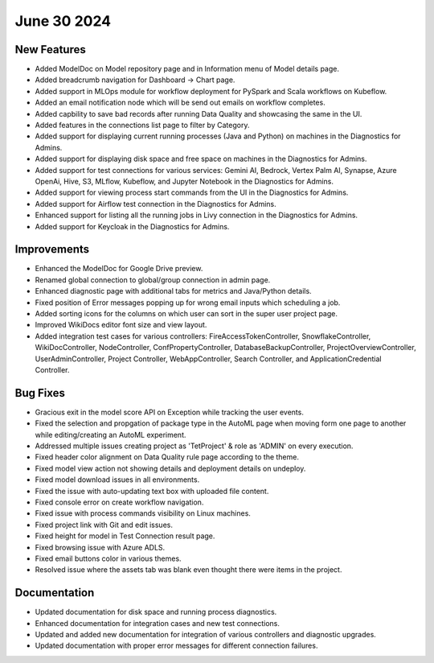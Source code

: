 June 30 2024
=============

New Features
-------------

* Added ModelDoc on Model repository page and in Information menu of Model details page.
* Added breadcrumb navigation for Dashboard -> Chart page.
* Added support in MLOps module for workflow deployment for PySpark and Scala workflows on Kubeflow.
* Added an email notification node which will be send out emails on workflow completes.
* Added capbility to save bad records after running Data Quality and showcasing the same in the UI.
* Added features in the connections list page to filter by Category.
* Added support for displaying current running processes (Java and Python) on machines in the Diagnostics for Admins.
* Added support for displaying disk space and free space on machines in the Diagnostics for Admins.
* Added support for test connections for various services: Gemini AI, Bedrock, Vertex Palm AI, Synapse, Azure OpenAi, Hive, S3, MLflow, Kubeflow, and Jupyter Notebook in the Diagnostics for Admins.
* Added support for viewing process start commands from the UI in the Diagnostics for Admins.
* Added support for  Airflow test connection in the Diagnostics for Admins.
* Enhanced support for listing all the running jobs in Livy connection in the Diagnostics for Admins.
* Added support for Keycloak in the Diagnostics for Admins.

Improvements
-------------

* Enhanced the ModelDoc for Google Drive preview.
* Renamed global connection to global/group connection in admin page.
* Enhanced diagnostic page with additional tabs for metrics and Java/Python details.
* Fixed position of Error messages popping up for wrong email inputs which scheduling a job.
* Added sorting icons for the columns on which user can sort in the super user project page.
* Improved WikiDocs editor font size and view layout.
* Added integration test cases for various controllers: FireAccessTokenController, SnowflakeController, WikiDocController, NodeController, ConfPropertyController, DatabaseBackupController, ProjectOverviewController, UserAdminController, Project Controller, WebAppController, Search Controller, and ApplicationCredential Controller.

Bug Fixes
-------------

* Gracious exit in the model score API on Exception while tracking the user events.
* Fixed the selection and propgation of package type in the AutoML page when moving form one page to another while editing/creating an AutoML experiment.
* Addressed multiple issues creating project as 'TetProject' & role as 'ADMIN' on every execution.
* Fixed header color alignment on Data Quality rule page according to the theme.
* Fixed model view action not showing details and deployment details on undeploy.
* Fixed model download issues in all environments.
* Fixed the issue with auto-updating text box with uploaded file content.
* Fixed console error on create workflow navigation.
* Fixed issue with process commands visibility on Linux machines.
* Fixed project link with Git and edit issues.
* Fixed height for model in Test Connection result page.
* Fixed browsing issue with Azure ADLS.
* Fixed email buttons color in various themes.
* Resolved issue where the assets tab was blank even thought there were items in the project.

Documentation
-------------

* Updated documentation for disk space and running process diagnostics.
* Enhanced documentation for integration cases and new test connections.
* Updated and added new documentation for integration of various controllers and diagnostic upgrades.
* Updated documentation with proper error messages for different connection failures.
